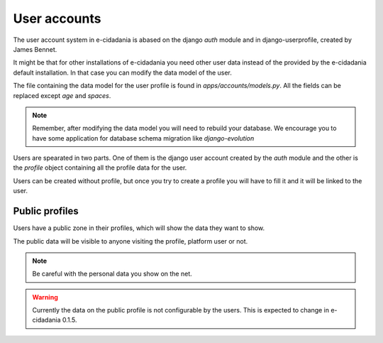 User accounts
=============

The user account system in e-cidadania is abased on the django *auth* module and
in django-userprofile, created by James Bennet.

It might be that for other installations of e-cidadania you need other user
data instead of the provided by the e-cidadania default installation. In
that case you can modify the data model of the user.

The file containing the data model for the user profile is found in
`apps/accounts/models.py`. All the fields can be replaced except `age` and
`spaces`.

.. note:: Remember, after modifying the data model you will need to rebuild
          your database. We encourage you to have some application for
          database schema migration like *django-evolution*

Users are spearated in two parts. One of them is the django user account
created by the *auth* module and the other is the *profile* object
containing all the profile data for the user.

Users can be created without profile, but once you try to create a profile
you will have to fill it and it will be linked to the user.

Public profiles
---------------

Users have a public zone in their profiles, which will show the data they
want to show.

The public data will be visible to anyone visiting the profile, platform
user or not.

.. note:: Be careful with the personal data you show on the net.

.. warning:: Currently the data on the public profile is not configurable by
             the users. This is expected to change in e-cidadania 0.1.5.
